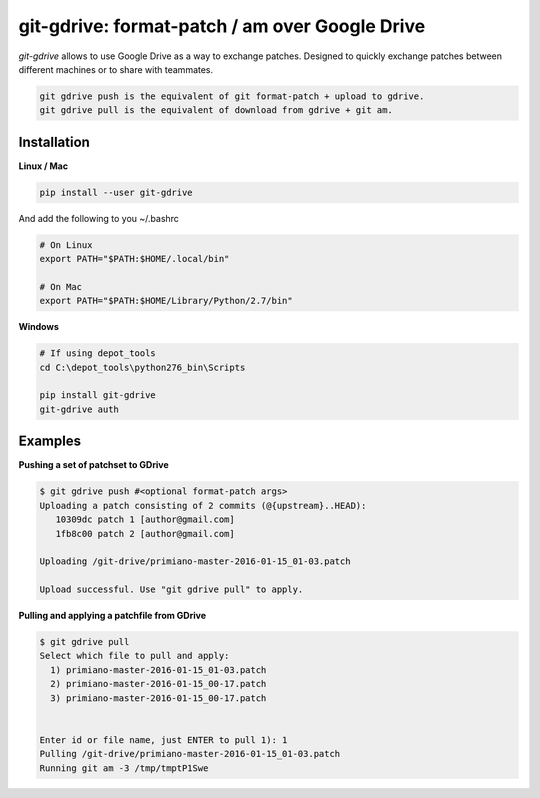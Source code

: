 ===============================================
git-gdrive: format-patch / am over Google Drive
===============================================

`git-gdrive` allows to use Google Drive as a way to exchange patches.
Designed to quickly exchange patches between different machines or
to share with teammates.

.. code-block:: bash

  git gdrive push is the equivalent of git format-patch + upload to gdrive.
  git gdrive pull is the equivalent of download from gdrive + git am.

Installation
------------

**Linux / Mac**

.. code-block:: bash

  pip install --user git-gdrive

And add the following to you ~/.bashrc

.. code-block:: bash

  # On Linux
  export PATH="$PATH:$HOME/.local/bin"

  # On Mac
  export PATH="$PATH:$HOME/Library/Python/2.7/bin"

**Windows**

.. code-block:: bash

  # If using depot_tools
  cd C:\depot_tools\python276_bin\Scripts
  
  pip install git-gdrive
  git-gdrive auth

Examples
--------
**Pushing a set of patchset to GDrive**

.. code-block:: bash

  $ git gdrive push #<optional format-patch args>
  Uploading a patch consisting of 2 commits (@{upstream}..HEAD):
     10309dc patch 1 [author@gmail.com]
     1fb8c00 patch 2 [author@gmail.com]

  Uploading /git-drive/primiano-master-2016-01-15_01-03.patch

  Upload successful. Use "git gdrive pull" to apply.


**Pulling and applying a patchfile from GDrive**

.. code-block:: bash

  $ git gdrive pull
  Select which file to pull and apply:
    1) primiano-master-2016-01-15_01-03.patch
    2) primiano-master-2016-01-15_00-17.patch
    3) primiano-master-2016-01-15_00-17.patch


  Enter id or file name, just ENTER to pull 1): 1
  Pulling /git-drive/primiano-master-2016-01-15_01-03.patch
  Running git am -3 /tmp/tmptP1Swe

